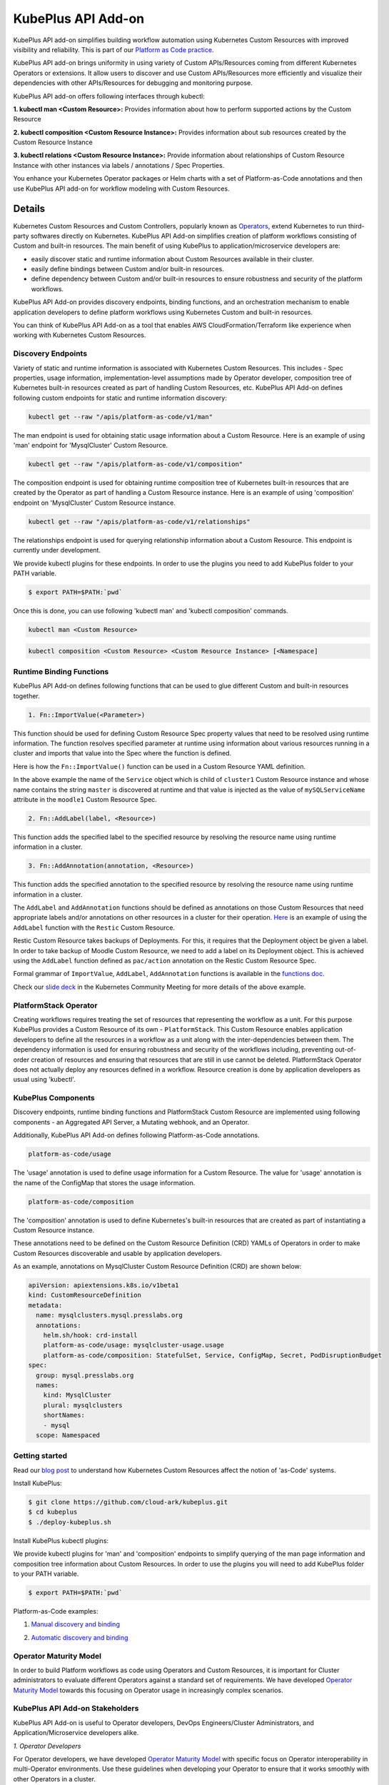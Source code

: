 =======================
KubePlus API Add-on
=======================


KubePlus API add-on simplifies building workflow automation using Kubernetes Custom Resources with improved visibility and reliability. This is part of our  `Platform as Code practice`_.

.. _Platform as Code practice: https://cloudark.io/platform-as-code


KubePlus API add-on brings uniformity in using variety of Custom APIs/Resources coming from different Kubernetes Operators or extensions. It allow users to discover and use Custom APIs/Resources more efficiently and visualize their dependencies with other APIs/Resources for debugging and monitoring purpose.

KubePlus API add-on offers following interfaces through kubectl:

**1. kubectl man <Custom Resource>:** Provides information about how to perform supported actions by the Custom Resource

**2. kubectl composition <Custom Resource Instance>:** Provides information about sub resources created by the Custom Resource Instance

**3. kubectl relations <Custom Resource Instance>:** Provide information about relationships of Custom Resource Instance with other instances via labels / annotations / Spec Properties.

You enhance your Kubernetes Operator packages or Helm charts with a set of Platform-as-Code annotations and then use KubePlus API add-on for workflow modeling with Custom Resources.

--------
Details
--------

Kubernetes Custom Resources and Custom Controllers, popularly known as `Operators`_, extend Kubernetes to run third-party softwares directly on Kubernetes. KubePlus API Add-on simplifies creation of platform workflows consisting of Custom and built-in resources. The main benefit of using KubePlus to application/microservice developers are:

- easily discover static and runtime information about Custom Resources available in their cluster.
- easily define bindings between Custom and/or built-in resources.
- define dependency between Custom and/or built-in resources to ensure robustness and security of the platform workflows.

KubePlus API Add-on provides discovery endpoints, binding functions, and an orchestration mechanism to enable application developers to define platform workflows using Kubernetes Custom and built-in resources.

You can think of KubePlus API Add-on as a tool that enables AWS CloudFormation/Terraform like experience when working with Kubernetes Custom Resources.

.. _Operators: https://coreos.com/operators/

.. _as Code: https://cloudark.io/platform-as-code


Discovery Endpoints
--------------------

Variety of static and runtime information is associated with Kubernetes Custom Resources.
This includes - Spec properties, usage information, implementation-level assumptions made by Operator developer,
composition tree of Kubernetes built-in resources created as part of handling Custom Resources, etc. 
KubePlus API Add-on defines following custom endpoints for static and runtime information discovery:

.. code-block:: bash

   kubectl get --raw "/apis/platform-as-code/v1/man"

The man endpoint is used for obtaining static usage information about a Custom Resource. Here is an example
of using 'man' endpoint for 'MysqlCluster' Custom Resource.

.. image:: ./docs/kubectl-man-Moodle.png
   :scale: 25%
   :align: center


.. code-block:: bash

   kubectl get --raw "/apis/platform-as-code/v1/composition"

The composition endpoint is used for obtaining runtime composition tree of Kubernetes built-in resources that are created by the Operator as part of handling a Custom Resource instance. Here is an example of using 'composition' endpoint on 'MysqlCluster' Custom Resource instance.

.. image:: ./docs/kubectl-composition-moodle.png
   :scale: 25%
   :align: center

.. code-block:: bash

   kubectl get --raw "/apis/platform-as-code/v1/relationships"

The relationships endpoint is used for querying relationship information about a Custom Resource.
This endpoint is currently under development.


We provide kubectl plugins for these endpoints. In order to use the plugins you
need to add KubePlus folder to your PATH variable.

.. code-block:: bash

   $ export PATH=$PATH:`pwd`

Once this is done, you can use following 'kubectl man' and 'kubectl composition' commands.

.. code-block :: bash

   kubectl man <Custom Resource>

.. code-block:: bash

   kubectl composition <Custom Resource> <Custom Resource Instance> [<Namespace]


Runtime Binding Functions
--------------------------

KubePlus API Add-on defines following functions that can be used to glue different Custom and built-in resources together.

.. code-block:: bash

   1. Fn::ImportValue(<Parameter>)

This function should be used for defining Custom Resource Spec property values that need to be resolved using runtime information. The function resolves specified parameter at runtime using information about various resources running in a cluster and imports that value into the Spec where the function is defined.

Here is how the ``Fn::ImportValue()`` function can be used in a Custom Resource YAML definition.

.. image:: ./docs/mysql-cluster1.png
   :scale: 10%
   :align: left

.. image:: ./docs/moodle1.png
   :scale: 10%
   :align: right

In the above example the name of the ``Service`` object which is child of ``cluster1`` Custom Resource instance 
and whose name contains the string ``master`` is discovered at runtime and that value is injected as the value of
``mySQLServiceName`` attribute in the ``moodle1`` Custom Resource Spec.


.. code-block:: bash

   2. Fn::AddLabel(label, <Resource>)

This function adds the specified label to the specified resource by resolving the resource name using runtime
information in a cluster.


.. code-block:: bash

   3. Fn::AddAnnotation(annotation, <Resource>)

This function adds the specified annotation to the specified resource by resolving the resource name using runtime
information in a cluster.


The ``AddLabel`` and ``AddAnnotation`` functions should be defined as annotations on those Custom Resources that
need appropriate labels and/or annotations on other resources in a cluster for their operation.
`Here`_ is an example of using the ``AddLabel`` function with the ``Restic`` Custom Resource.

.. _Here: https://github.com/cloud-ark/kubeplus/blob/master/examples/platform-crd/moodle-mysql-restic/restic.yaml#L8

Restic Custom Resource takes backups of Deployments. For this, it requires that the Deployment object be given a label.
In order to take backup of Moodle Custom Resource, we need to add a label on its Deployment object. This is
achieved using the ``AddLabel`` function defined as ``pac/action`` annotation on the Restic Custom Resource Spec.


Formal grammar of ``ImportValue``, ``AddLabel``, ``AddAnnotation`` functions is available in the `functions doc`_.

.. _functions doc: https://github.com/cloud-ark/kubeplus/blob/master/docs/kubeplus-functions.txt


Check our `slide deck`_ in the Kubernetes Community Meeting for more details of the above example.


PlatformStack Operator
-----------------------
Creating workflows requires treating the set of resources that representing the workflow as a unit.
For this purpose KubePlus provides a Custom Resource of its own - ``PlatformStack``. This Custom Resource enables application developers to define all the resources in a workflow as a unit along with the inter-dependencies between them. The dependency information is used for ensuring robustness and security of the workflows including, preventing out-of-order creation of resources and ensuring that resources that are still in use cannot be deleted. PlatformStack Operator does not actually deploy any resources defined in a workflow. Resource creation is done by application developers as usual using 'kubectl'.

.. image:: ./docs/platform-stack1.png
   :scale: 10%
   :align: center


KubePlus Components 
--------------------

Discovery endpoints, runtime binding functions and PlatformStack Custom Resource are implemented using following components - an Aggregated API Server, a Mutating webhook, and an Operator.

.. image:: ./docs/KubePlus-components1.jpg 
   :scale: 25% 
   :align: center

Additionally, KubePlus API Add-on defines following Platform-as-Code annotations. 

.. code-block:: bash

   platform-as-code/usage

The 'usage' annotation is used to define usage information for a Custom Resource.
The value for 'usage' annotation is the name of the ConfigMap that stores the usage information.

.. code-block:: bash

   platform-as-code/composition

The 'composition' annotation is used to define Kubernetes's built-in resources that are created as part of instantiating a Custom Resource instance.


These annotations need to be defined on the Custom Resource Definition (CRD) YAMLs of Operators
in order to make Custom Resources discoverable and usable by application developers.

As an example, annotations on MysqlCluster Custom Resource Definition (CRD) are shown below:

.. code-block:: yaml

  apiVersion: apiextensions.k8s.io/v1beta1
  kind: CustomResourceDefinition
  metadata:
    name: mysqlclusters.mysql.presslabs.org
    annotations:
      helm.sh/hook: crd-install
      platform-as-code/usage: mysqlcluster-usage.usage
      platform-as-code/composition: StatefulSet, Service, ConfigMap, Secret, PodDisruptionBudget
  spec:
    group: mysql.presslabs.org
    names:
      kind: MysqlCluster
      plural: mysqlclusters
      shortNames:
      - mysql
    scope: Namespaced


Getting started
----------------

Read our `blog post`_ to understand how Kubernetes Custom Resources affect the notion of 'as-Code' systems.

.. _blog post: https://medium.com/@cloudark/kubernetes-and-the-future-of-as-code-systems-b1b2de312742


Install KubePlus:

.. code-block:: bash

   $ git clone https://github.com/cloud-ark/kubeplus.git
   $ cd kubeplus
   $ ./deploy-kubeplus.sh

Install KubePlus kubectl plugins:

We provide kubectl plugins for 'man' and 'composition' endpoints to simplify querying of the man page
information and composition tree information about Custom Resources. In order to use the plugins you
will need to add KubePlus folder to your PATH variable.

.. code-block:: bash

   $ export PATH=$PATH:`pwd`


Platform-as-Code examples:

1. `Manual discovery and binding`_

.. _Manual discovery and binding: https://github.com/cloud-ark/kubeplus/blob/master/examples/moodle-with-presslabs/steps.txt


2. `Automatic discovery and binding`_

.. _Automatic discovery and binding: https://github.com/cloud-ark/kubeplus/blob/master/examples/platform-crd/steps.txt


Operator Maturity Model
------------------------

In order to build Platform workflows as code using Operators and Custom Resources, it is important for Cluster
administrators to evaluate different Operators against a standard set of requirements. We have developed
`Operator Maturity Model`_ towards this focusing on Operator usage in increasingly complex scenarios.

.. _Operator Maturity Model: https://github.com/cloud-ark/kubeplus/blob/master/Guidelines.md


KubePlus API Add-on Stakeholders
---------------------------------

KubePlus API Add-on is useful to Operator developers, DevOps Engineers/Cluster Administrators, and Application/Microservice developers alike.

.. image:: ./docs/Platform-as-Code-workflow.jpg
   :scale: 25%
   :align: center

.. _discoverability and interoperability guidelines: https://github.com/cloud-ark/kubeplus/blob/master/Guidelines.md


*1. Operator Developers*

For Operator developers, we have developed `Operator Maturity Model`_ with specific focus on Operator interoperability in multi-Operator environments. Use these guidelines when developing your Operator to ensure that it works smoothly with other Operators in a cluster.


*2. DevOps Engineers/Cluster Administrators*

DevOps Engineers/Cluster Administrators use standard tools such as 'kubectl' or 'helm' to deploy required Operators in a Kubernetes cluster. Additionally, they deploy KubePlus API Add-on in their cluster to equip application developers to discover and use various Custom Resources efficiently. We are maintaining a `repository of Operator helm charts`_
where every Operator Helm chart is annotated with Platform-as-Code annotations. 
Use it for building your custom platform layer using Operators.

.. _repository of Operator helm charts: https://github.com/cloud-ark/operatorcharts/


*3. Applications/Microservices Developers*

Application/Microservices Developers use KubePlus API Add-on discovery endpoints, runtime binding functions, and PlatformStack Operator to create their platform workflows as code with Kubernetes Custom and built-in resources.


KubePlus in Action
-------------------

1. Kubernetes Community Meeting notes_

.. _notes: https://discuss.kubernetes.io/t/kubernetes-weekly-community-meeting-notes/35/60

2. Kubernetes Community Meeting `slide deck`_

.. _slide deck: https://drive.google.com/open?id=1fzRLBpCLYBZoMPQhKMQDM4KE5xUh6-xU

3. Kubernetes Community Meeting demo_

.. _demo: https://www.youtube.com/watch?v=taOrKGkZpEc&feature=youtu.be


Comparison
-----------

Check comparison of KubePlus with other `community tools`_.

.. _community tools: https://github.com/cloud-ark/kubeplus/blob/master/Comparison.md



Operator FAQ
-------------

New to Operators? Checkout `Operator FAQ`_.

.. _Operator FAQ: https://github.com/cloud-ark/kubeplus/blob/master/Operator-FAQ.md



Bug reports
------------

Follow `contributing guidelines`_ to submit bug reports.

.. _contributing guidelines: https://github.com/cloud-ark/kubeplus/blob/master/Contributing.md


Status
-------
Actively under development.